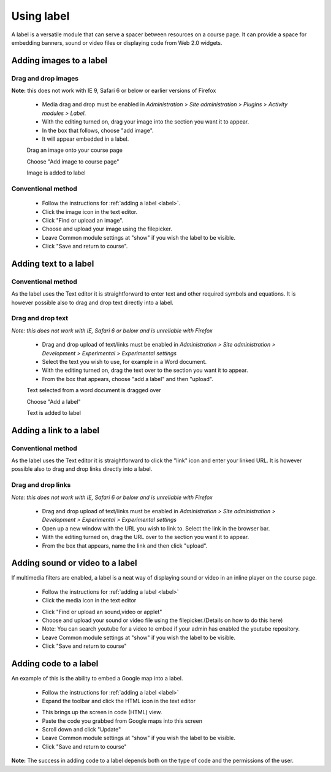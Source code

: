 .. _using_label:

Using label
============
A label is a versatile module that can serve a spacer between resources on a course page. It can provide a space for embedding banners, sound or video files or displaying code from Web 2.0 widgets.

Adding images to a label
-------------------------

Drag and drop images
^^^^^^^^^^^^^^^^^^^^^
**Note:** this does not work with IE 9, Safari 6 or below or earlier versions of Firefox

  * Media drag and drop must be enabled in *Administration > Site administration > Plugins > Activity modules > Label*.
  * With the editing turned on, drag your image into the section you want it to appear.
  * In the box that follows, choose "add image".
  * It will appear embedded in a label. 
  
  .. image:: _images/label_4.png
  Drag an image onto your course page
  
  .. image:: _images/label_5.png
  Choose "Add image to course page"
  
  .. image:: _images/label_6.png
  Image is added to label

Conventional method
^^^^^^^^^^^^^^^^^^^^^
  * Follow the instructions for :ref:`adding a label <label>`.
  * Click the image icon in the text editor.
  * Click "Find or upload an image".
  * Choose and upload your image using the filepicker.
  * Leave Common module settings at "show" if you wish the label to be visible.
  * Click "Save and return to course".
  
  .. image:: _images/label_7.png
  
Adding text to a label
------------------------

Conventional method
^^^^^^^^^^^^^^^^^^^^^
As the label uses the Text editor it is straightforward to enter text and other required symbols and equations. It is however possible also to drag and drop text directly into a label. 

Drag and drop text
^^^^^^^^^^^^^^^^^^^^
*Note: this does not work with IE, Safari 6 or below and is unreliable with Firefox*

  * Drag and drop upload of text/links must be enabled in *Administration > Site administration > Development > Experimental > Experimental settings*
  * Select the text you wish to use, for example in a Word document.
  * With the editing turned on, drag the text over to the section you want it to appear.
  * From the box that appears, choose "add a label" and then "upload". 
  
  .. image:: _images/label_8.png
  Text selected from a word document is dragged over
  
  .. image:: _images/label_9.png
  Choose "Add a label"
  
  .. image:: _images/label_10.png
  Text is added to label

Adding a link to a label
-------------------------

Conventional method
^^^^^^^^^^^^^^^^^^^^^
As the label uses the Text editor it is straightforward to click the "link" icon and enter your linked URL. It is however possible also to drag and drop links directly into a label.

Drag and drop links
^^^^^^^^^^^^^^^^^^^^
*Note: this does not work with IE, Safari 6 or below and is unreliable with Firefox*

  * Drag and drop upload of text/links must be enabled in *Administration > Site administration > Development > Experimental > Experimental settings*
  * Open up a new window with the URL you wish to link to. Select the link in the browser bar.
  * With the editing turned on, drag the URL over to the section you want it to appear.
  * From the box that appears, name the link and then click "upload". 

Adding sound or video to a label
---------------------------------
If multimedia filters are enabled, a label is a neat way of displaying sound or video in an inline player on the course page.

  * Follow the instructions for :ref:`adding a label <label>`
  * Click the media icon in the text editor 
  
  .. image:: _images/label_11.png
  
  * Click "Find or upload an sound,video or applet"
  * Choose and upload your sound or video file using the filepicker.(Details on how to do this here)
  * Note: You can search youtube for a video to embed if your admin has enabled the youtube repository.
  * Leave Common module settings at "show" if you wish the label to be visible.
  * Click "Save and return to course" 
  
  .. image:: _images/label_12.png

Adding code to a label
-----------------------
An example of this is the ability to embed a Google map into a label.

  * Follow the instructions for :ref:`adding a label <label>`
  * Expand the toolbar and click the HTML icon in the text editor 
  
  .. image:: _images/label_13.png
  
  * This brings up the screen in code (HTML) view.
  * Paste the code you grabbed from Google maps into this screen
  * Scroll down and click "Update" 
  * Leave Common module settings at "show" if you wish the label to be visible.
  * Click "Save and return to course" 

**Note:** The success in adding code to a label depends both on the type of code and the permissions of the user.














